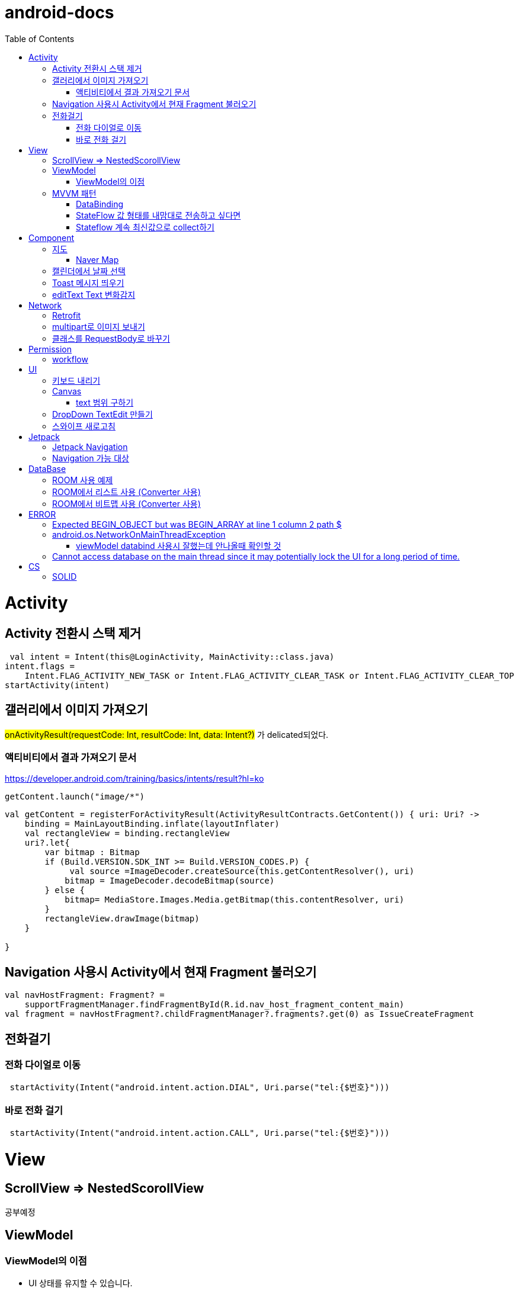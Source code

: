 :toc:
= android-docs

= Activity

== Activity 전환시 스택 제거

``` kotlin
 val intent = Intent(this@LoginActivity, MainActivity::class.java)
intent.flags =
    Intent.FLAG_ACTIVITY_NEW_TASK or Intent.FLAG_ACTIVITY_CLEAR_TASK or Intent.FLAG_ACTIVITY_CLEAR_TOP
startActivity(intent)
```

== 갤러리에서 이미지 가져오기
#onActivityResult(requestCode: Int, resultCode: Int, data: Intent?)# 가 delicated되었다.

=== 액티비티에서 결과 가져오기 문서
https://developer.android.com/training/basics/intents/result?hl=ko
``` kotlin
getContent.launch("image/*")
```
``` kotlin
val getContent = registerForActivityResult(ActivityResultContracts.GetContent()) { uri: Uri? ->
    binding = MainLayoutBinding.inflate(layoutInflater)
    val rectangleView = binding.rectangleView
    uri?.let{
        var bitmap : Bitmap
        if (Build.VERSION.SDK_INT >= Build.VERSION_CODES.P) {
             val source =ImageDecoder.createSource(this.getContentResolver(), uri)
            bitmap = ImageDecoder.decodeBitmap(source)
        } else {
            bitmap= MediaStore.Images.Media.getBitmap(this.contentResolver, uri)
        }
        rectangleView.drawImage(bitmap)
    }

}
```

== Navigation 사용시 Activity에서 현재 Fragment 불러오기

``` kotlin
val navHostFragment: Fragment? =
    supportFragmentManager.findFragmentById(R.id.nav_host_fragment_content_main)
val fragment = navHostFragment?.childFragmentManager?.fragments?.get(0) as IssueCreateFragment
```

== 전화걸기

=== 전화 다이얼로 이동
``` kotlin
 startActivity(Intent("android.intent.action.DIAL", Uri.parse("tel:{$번호}")))
```

=== 바로 전화 걸기
``` kotlin
 startActivity(Intent("android.intent.action.CALL", Uri.parse("tel:{$번호}")))
```
= View

== ScrollView => NestedScorollView
공부예정

== ViewModel

=== ViewModel의 이점

* UI 상태를 유지할 수 있습니다.
* 비즈니스 로직에 대한 액세스 권한을 제공합니다.

== MVVM 패턴
MVVM의 관점에서 뷰모델은 View로부터 독립적이며 View가 필요로 하는 데이터만 소유한다.

MVVM 관점의 뷰모델 구현 시 AAC ViewModel을 쓰면 좋다.

=== DataBinding

==== 데이터 바인딩시 텍스트가 안뜰경우

lifecycleOwner와 viewModel을 설정하지 않았을 가능성이 크다.

``` kotlin
binding.lifecycleOwner = this
binding.viewModel = viewModel
```

=== StateFlow 값 형태를 내맘대로 전송하고 싶다면

bindingAdapter를 사용해야한다.

``` kotlin
object CreateStudyMateBindingAdapter {
    @JvmStatic
    @BindingAdapter("birthDate")
    fun setBirthDate(button: Button, birth: Birth) {
        val formattedDate = "${birth.year}-${birth.month}-${birth.day}"
        button.text = formattedDate
    }
}
```

=== Stateflow 계속 최신값으로 collect하기

```kotlin
lifecycleScope.launch {
    lifecycle.repeatOnLifecycle(Lifecycle.State.STARTED) {
        viewModel.chatRoomList.collectLatest {chatRoomList->
            adapter.submitList(chatRoomList)
        }
    }
}
```

= Component

== 지도 

=== Naver Map

==== 현재 위치에서 방향 따라가기

```kotlin
    private lateinit var locationSource: FusedLocationSource

    locationSource = FusedLocationSource(this, 5000)


   override fun onMapReady(map: NaverMap) {
        this.naverMap =map
        map.locationSource = locationSource
        map.uiSettings.isLocationButtonEnabled = true
        map.locationTrackingMode = LocationTrackingMode.Follow
}

   
```


== 캘린더에서 날짜 선택

``` kotlin
 val cal = Calendar.getInstance()
 val data = DatePickerDialog.OnDateSetListener { view, year, month, day ->
     binding.birthSelectButton.text = "${year}-${month + 1}-${day}"
 }
 DatePickerDialog(
     this,
     data,
     cal.get(Calendar.YEAR),
     cal.get(Calendar.MONTH),
     cal.get(Calendar.DAY_OF_MONTH)
 ).show()
```

== Toast 메시지 띄우기

``` kotlin
            Toast.makeText(context,"전송할 메시지", Toast.LENGTH_LONG).show()

```

== editText Text 변화감지

```kotlin
        editTextId.addTextChangedListener(
            @SuppressLint("RestrictedApi")
            object : TextWatcherAdapter() {
                override fun onTextChanged(id: CharSequence, start: Int, before: Int, count: Int) {
                    //변화가 감지되면 실행될 동작
                }
            }


        )
```

= Network

== Retrofit
Retrofit 사용 POST 매핑 예제
``` kotlin
interface LoginService {
    @POST("/login")
    fun login(
        @Body loginRequest : LoginRequest,
    ) : Call<LoginResponse>

    companion object{
        private const val BASE_URL = "BaseURL"
        private val gson =
            GsonBuilder()
                .setLenient()
                .create()

        fun create() : LoginService {
            return Retrofit.Builder()
                .baseUrl(BASE_URL)
                .client(OkHttpClient.Builder().build())
                .addConverterFactory(GsonConverterFactory.create(gson))
                .build()
                .create(LoginService::class.java)
        }
    }
}
```
Retrofit 사용 GET 매핑 예제
``` kotlin
interface LoginService {
    @GET("/login")
    fun login(
        @Query("userId") val id : String,
        @Query("name") val name : String,
    ) : Call<LoginResponse>

   '''
}
```

== multipart로 이미지 보내기

서비스

```kotlin
    @Multipart
    @PUT("/lost/register")
    fun create(
        @Header("Authorization") authorization: String,
        @Part image: MultipartBody.Part,
        @Part("info") info: RequestBody
    ): Call<Any>
```

MultipartBody.Part로 변환

``` kotlin
MultipartBody.Part.createFormData("image","sdf.png",BitmapRequestBody(bitmap))


class BitmapRequestBody(private val bitmap: Bitmap) : RequestBody() {
    override fun contentType(): MediaType = "image/png".toMediaType()

    override fun writeTo(sink: BufferedSink) {
        bitmap.compress(Bitmap.CompressFormat.PNG, 99, sink.outputStream())
    }
}
```

== 클래스를 RequestBody로 바꾸기 

```kotlin
RequestBody.create("application/json".toMediaTypeOrNull(),json)
```


= Permission

== workflow
1. manifest에 권한선언
2. 특정 런타임 권한이 필요하도록 UX 설계
3. 권한이 필요한 경우에만 요청
4. 사용자가 이미 권한을 부여했는지 확인
5. 사용자에게 권한을 부여해야하는 이유 설명
6. 런타임 권한 요청
7. 사용자 응답결과 확인
8. 권한허용을 거절한 경우 해당 기능 제외후 앱 사용하도록 만들어야함.

= UI

== 키보드 내리기

액티비티에 dispatchTouchEvent를 override해서 현재 focus가 되어있는 곳이 아닌 곳을 선택하면 키보드를 내리고 focus를 취소한다.

``` kotlin
    override fun dispatchTouchEvent(ev: MotionEvent?): Boolean {
        val focusView = currentFocus
        if (focusView != null && ev != null) {
            val rect = Rect()
            focusView.getGlobalVisibleRect(rect)
            val x = ev.x.toInt()
            val y = ev.y.toInt()

            if (!rect.contains(x, y)) {
                val imm = getSystemService(INPUT_METHOD_SERVICE) as InputMethodManager
                imm.hideSoftInputFromWindow(focusView.windowToken, 0)
                focusView.clearFocus()
            }
        }
        return super.dispatchTouchEvent(ev)
    }
```

== Canvas

=== text 범위 구하기

getTextBounds를 사용해서 text 사이즈에 따른 테두리 를 얻을 수 있다.
x,y 좌표로 구하기 위해 left, right, bottom, top을 따로 구했다.

```kotlin
val textBounds = Rect()
val textPaint = Paint()
textPaint.textSize = item.size.width
textPaint.getTextBounds(item.text, 0, item.text.length, textBounds)

val left = item.point.x
val top = item.point.y
val right = left + textBounds.right.toFloat()
val bottom = top + textBounds.top.toFloat()
if ((x in left..right) and (y in bottom..top)) return index
```

== DropDown TextEdit 만들기

```xml
    <com.google.android.material.textfield.TextInputLayout
        ...
        style="@style/Widget.MaterialComponents.TextInputLayout.OutlinedBox.ExposedDropdownMenu"
        >

        <AutoCompleteTextView
            ...
            />

    </com.google.android.material.textfield.TextInputLayout>


```
TextInputLayout에 style="@style/Widget.MaterialComponents.TextInputLayout.OutlinedBox.ExposedDropdownMenu" 속성을 넣고 내부에 AutoCompleteTextView를 사용한다.

---

== 스와이프 새로고침
SwipeRefreshLayout은 단일 ListView 또는 GridView 하위 요소만 지원한다.
```kotlin
<android.support.v4.widget.SwipeRefreshLayout
        xmlns:android="http://schemas.android.com/apk/res/android"
        android:id="@+id/swiperefresh"
        android:layout_width="match_parent"
        android:layout_height="match_parent">

        <ListView
            android:id="@android:id/list"
            android:layout_width="match_parent"
            android:layout_height="match_parent" />

    </android.support.v4.widget.SwipeRefreshLayout>
```
이렇게 하면 스와이프를 했을 때, onRefresh()가 호출된다.
onRefresh()안에 동작을 구현한다.
데이터 업데이트가 완료되면 setRefreshing(false)을 호출한다.

= Jetpack

== Jetpack Navigation
Navigation graph를 사용해서 시각화된 정보를 이용해서 navigation 구현 가능.

== Navigation 가능 대상
1. Activity
2. Fragment
3. Dialog


= DataBase

== ROOM 사용 예제

엔티티 설정

```kotlin
@Entity
data class StudyMate(
    var name: String="",
    var year: Int=1999,
    var month: Int=1,
    var day: Int=1,
    var mbti: Mbti=Mbti.ISFP,
    var profileImage: Bitmap? = null,
    var uid: String? =null,

    @PrimaryKey(autoGenerate = true)
    var id : Int? =null

): Serializable
```

데이터베이스 설정

``` kotlin
@Database(entities = [StudyMate::class], version = 1)
@TypeConverters(RoomTypeConverter::class)
abstract class StudyMateData : RoomDatabase(){
    abstract fun studyMateDao():StudyMateDao

}
```

== ROOM에서 리스트 사용 (Converter 사용)

```kotlin
class MessageListConverter {
    @TypeConverter
    fun listToJson(value: MutableList<Message>): String {
        return Gson().toJson(value)
    }

    @TypeConverter
    fun jsonToList(value: String): MutableList<Message> {
        return Gson().fromJson(value,Array<Message>::class.java).toMutableList()
    }
```

== ROOM에서 비트맵 사용 (Converter 사용)
```kotlin
    @TypeConverter
    fun toByteArray(bitmap : Bitmap?) : ByteArray?{
        val outputStream = ByteArrayOutputStream()
        return if (bitmap != null){
            bitmap.compress(Bitmap.CompressFormat.PNG, 100, outputStream)
            outputStream.toByteArray()
        } else{
            null
        }

    }

    // ByteArray -> Bitmap 변환
    @TypeConverter
    fun toBitmap(bytes : ByteArray?) : Bitmap?{
        return if(bytes != null){
            BitmapFactory.decodeByteArray(bytes, 0, bytes.size)
        } else{
            null
        }
    }
```

= ERROR

== Expected BEGIN_OBJECT but was BEGIN_ARRAY at line 1 column 2 path $

retrofit에서 배열명이 없는 배열이 response로 올 경우 발생한다.
``` kotlin
@GET("~")
Call<List<item>> getData()
```
다음과 같이 response를 List형태로 받으면 된다.

[참고] https://velog.io/@steelzoo/%EC%95%88%EB%93%9C%EB%A1%9C%EC%9D%B4%EB%93%9C-%EB%A0%88%ED%8A%B8%EB%A1%9C%ED%95%8F-JSON-%EB%8D%B0%EC%9D%B4%ED%84%B0%EA%B0%80-%EB%B0%B0%EC%97%B4%EB%A7%8C-%EC%9E%88%EC%9D%84%EB%95%8C%EC%97%90%EB%9F%ACExpected-BEGINOBJECT-but-was-BEGINARRAY-at-line-1-column-2-path

== android.os.NetworkOnMainThreadException
네트워크 API를 직접 사용하였을 때 발생하는 오류
코루틴을 사용해서 처리해야한다.


=== viewModel databind 사용시 잘했는데 안나올때 확인할 것

lifecycleOwner와 viewModel 설정!!

``` kotlin
val binding: YourLayoutBinding = DataBindingUtil.setContentView(this, R.layout.your_layout)
binding.viewModel = ViewModelProvider(this).get(MyViewModel::class.java)
binding.lifecycleOwner = this
```

== Cannot access database on the main thread since it may potentially lock the UI for a long period of time.

```kotlin
MyApp.database =  Room.databaseBuilder(this, AppDatabase::class.java, "MyDatabase").allowMainThreadQueries().build()
```

= CS

== SOLID

1. SRP(단일 책임원칙)

클래스가 단일한 책임만 가지도록 해서 응집도가 높게!!,  결합도 관점에서도 결합도가 낮도록!

2. Open-Closed Principle(OCP)

소프트웨어 개체는 확장에 대해 열려 있어야하고 수정에 대해서는 닫혀 있어야한다. 즉, 기능을 추가하고자 할때는 수정없이도 일어나야한다.

''' 나머지 추가 예정

